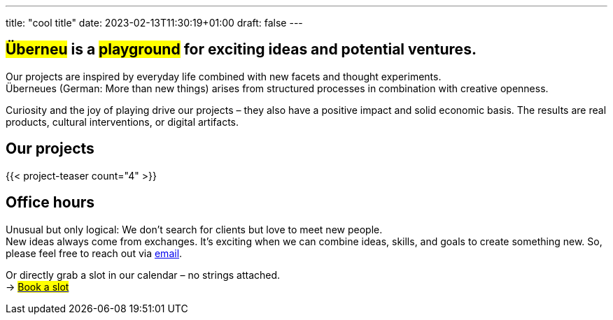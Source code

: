 ---
title: "cool title"
date: 2023-02-13T11:30:19+01:00
draft: false
---
[.bigtype]
== #Überneu# is a #playground# for exciting ideas and potential ventures.  

Our projects are inspired by everyday life combined with new facets and thought experiments. +
Überneues (German: More than new things) arises from structured processes in combination with creative openness. 

Curiosity and the joy of playing drive our projects – they also have a positive impact and solid economic basis.
The results are real products, cultural interventions, or digital artifacts. 

== Our projects
{{< project-teaser count="4" >}}

== Office hours
Unusual but only logical: We don't search for clients but love to meet new people. + 
New ideas always come from exchanges. 
It's exciting when we can combine ideas, skills, and goals to create something new.
So, please feel free to reach out via mailto:hi@ueberneu.de[email].

Or directly grab a slot in our calendar – no strings attached. +
-> https://cal.com/ueberneu[#Book a slot#]
